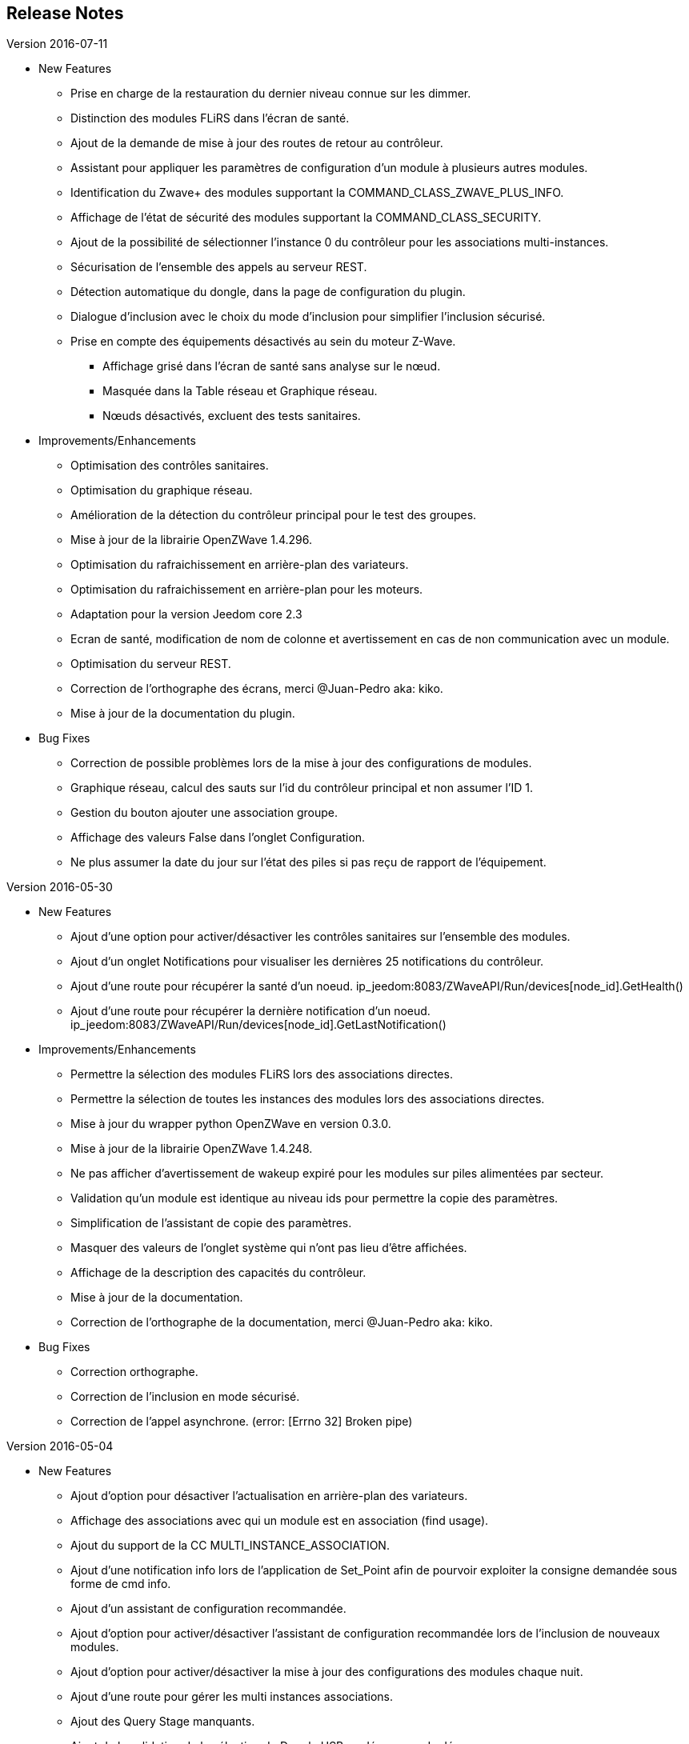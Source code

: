 ==  Release Notes

.Version 2016-07-11

* New Features

** Prise en charge de la restauration du dernier niveau connue sur les dimmer.
** Distinction des modules FLiRS dans l'écran de santé.
** Ajout de la demande de mise à jour des routes de retour au contrôleur.
** Assistant pour appliquer les paramètres de configuration d'un module à plusieurs autres modules.
** Identification du Zwave+ des modules supportant la COMMAND_CLASS_ZWAVE_PLUS_INFO.
** Affichage de l'état de sécurité des modules supportant la COMMAND_CLASS_SECURITY.
** Ajout de la possibilité de sélectionner l'instance 0 du contrôleur pour les associations multi-instances.
** Sécurisation de l'ensemble des appels au serveur REST.
** Détection automatique du dongle, dans la page de configuration du plugin.
** Dialogue d'inclusion avec le choix du mode d'inclusion pour simplifier l'inclusion sécurisé.
** Prise en compte des équipements désactivés au sein du moteur Z-Wave.
*** Affichage grisé dans l'écran de santé sans analyse sur le nœud.
*** Masquée dans la Table réseau et Graphique réseau.
*** Nœuds désactivés, excluent des tests sanitaires.

* Improvements/Enhancements

** Optimisation des contrôles sanitaires.
** Optimisation du graphique réseau.
** Amélioration de la détection du contrôleur principal pour le test des groupes.
** Mise à jour de la librairie OpenZWave 1.4.296.
** Optimisation du rafraichissement en arrière-plan des variateurs.
** Optimisation du rafraichissement en arrière-plan pour les moteurs.
** Adaptation pour la version Jeedom core 2.3
** Ecran de santé, modification de nom de colonne et avertissement en cas de non communication avec un module.
** Optimisation du serveur REST.
** Correction de l'orthographe des écrans, merci @Juan-Pedro aka: kiko.
** Mise à jour de la documentation du plugin.

* Bug Fixes

** Correction de possible problèmes lors de la mise à jour des configurations de modules.
** Graphique réseau, calcul des sauts sur l'id du contrôleur principal et non assumer l'ID 1.
** Gestion du bouton ajouter une association groupe.
** Affichage des valeurs False dans l'onglet Configuration.
** Ne plus assumer la date du jour sur l'état des piles si pas reçu de rapport de l'équipement.

.Version 2016-05-30

* New Features

** Ajout d'une option pour activer/désactiver les contrôles sanitaires sur l'ensemble des modules.
** Ajout d'un onglet Notifications pour visualiser les dernières 25 notifications du contrôleur.
** Ajout d'une route pour récupérer la santé d'un noeud. ip_jeedom:8083/ZWaveAPI/Run/devices[node_id].GetHealth()
** Ajout d'une route pour récupérer la dernière notification d'un noeud. ip_jeedom:8083/ZWaveAPI/Run/devices[node_id].GetLastNotification()

* Improvements/Enhancements

** Permettre la sélection des modules FLiRS lors des associations directes.
** Permettre la sélection de toutes les instances des modules lors des associations directes.
** Mise à jour du wrapper python OpenZWave en version 0.3.0.
** Mise à jour de la librairie OpenZWave 1.4.248.
** Ne pas afficher d'avertissement de wakeup expiré pour les modules sur piles alimentées par secteur.
** Validation qu'un module est identique au niveau ids pour permettre la copie des paramètres.
** Simplification de l'assistant de copie des paramètres.
** Masquer des valeurs de l'onglet système qui n'ont pas lieu d'être affichées.
** Affichage de la description des capacités du contrôleur.
** Mise à jour de la documentation.
** Correction de l'orthographe de la documentation, merci @Juan-Pedro aka: kiko.

* Bug Fixes

** Correction orthographe.
** Correction de l'inclusion en mode sécurisé.
** Correction de l'appel asynchrone. (error: [Errno 32] Broken pipe)

.Version 2016-05-04

* New Features

** Ajout d'option pour désactiver l'actualisation en arrière-plan des variateurs.
** Affichage des associations avec qui un module est en association (find usage).
** Ajout du support de la CC MULTI_INSTANCE_ASSOCIATION.
** Ajout d'une notification info lors de l'application de Set_Point afin de pourvoir exploiter la consigne demandée sous forme de cmd info.
** Ajout d'un assistant de configuration recommandée.
** Ajout d'option pour activer/désactiver l'assistant de configuration recommandée lors de l'inclusion de nouveaux modules.
** Ajout d'option pour activer/désactiver la mise à jour des configurations des modules chaque nuit.
** Ajout d'une route pour gérer les multi instances associations.
** Ajout des Query Stage manquants.
** Ajout de la validation de la sélection du Dongle USB au démarrage du démon.
** Ajout de la validation et test du callback au démarrage du démon.
** Ajout d'une option pour désactiver la mise à jour automatique des config de module.
** Ajout d'une route pour modifier à l'exécution les traces de log du serveur REST. Note: aucun effect sur le niveau OpenZWave. http://ip_jeedom:8083/ZWaveAPI/Run/ChangeLogLevel(level) level => 40:Error, 20: Debug 10 Info

* Improvements/Enhancements

** Mise à jour du wrapper python OpenZWave en version 0.3.0b9.
** Mise en évidence des groupes d'associations qui sont en attente d'être appliqués.
** Mise à jour de la librairie OpenZWave 1.4.167.
** Modification du système d'association directe.
** Mise à jour de la documentation
** Possibilité de lancer la régénération de la détection du nœud pour l’ensemble des modules identiques (marque et modèle).
** Affichage dans l'écran de santé si des éléments de configuration ne sont pas appliqués.
** Affichage dans l'écran d'équipement si des éléments de configuration ne sont pas appliqués.
** Affichage dans l'écran de santé si un module sur piles ne s'est jamais réveillé.
** Affichage dans l'écran de santé si un module sur piles a dépassé le temps du réveil prévu.
** Ajout de traces lors d'erreur de notifications.
** Meilleure remontée de l'état des piles.
** Conformité du résumé / santé pour les thermostats sur piles.
** Meilleur détection de modules sur piles.
** Optimisation du mode Debug pour le serveur REST.
** Forcer une actualisation de l'état des interrupteurs et dimer suite à l'envoi d'une commande switch all.

* Bug Fixes

** Correction de la découverte des groupes d'associations.
** Correction de l'erreur "Exception KeyError: (91,) in 'libopenzwave.notif_callback' ignored".
** Correction de la sélection de la documentation de module pour les modules avec plusieurs profils.
** Gestion des boutons action du module.
** Correction de description de nom générique de class.
** Correction de la sauvegarde du fichier zwcfg.


.Version 2016-03-01

* New Features

** Ajout du bouton Configuration via l'écran de gestion des équipements.
** Ajout des nouveaux états de l'interview de module.
** Modification de libellés dans les UI.

* Improvements/Enhancements

** Meilleur gestion des boutons Actions de modules.
** Documentation Ajout de sections.
** Optimisation du mécanisme de détection d'état du démon.
** Mécanisme de protestation lors de la récupération de la description des paramètres s’il contient des caractères non valides.
** Ne plus remonter les informations de l'état de la pile sur un module branché sur secteur.
** Mise à jour de la documentation.

* Bug Fixes

** Documentation Corrections orthographiques et grammaticales.
** Validation du contenu du fichier zwcfg avant de l'appliquer.
** Correction de l'installation.

.2016-02-12

* Improvements/Enhancements

** Pas d'alerte de nœud mort si celui-ci est désactivé.

* Bug Fixes

** Correction fil pilote Fibaro retour d'état.
** Correction d'un bug qui recréer les commandes lors de la mise à jour.

.Version 2016.02.09

* New Features

** Ajout du push notification en case de node_event, permet la mise en place d’une cmd info en CC 0x20 pour récupérer des événement sur les nodes.
** Ajout de la route ForceRefresh \http://ip_jeedom:8083/ZWaveAPI/Run/devices[<int:node_id>].instances[<int:instance_id>].commandClasses[<cc_id>].data[<int:index>].ForceRefresh()
pouvant être utilisée dans les commandes.
** Ajout du route SwitchAll \http://ip_jeedom:8083/ZWaveAPI/Run/devices[<int:node_id>].instances[0].commandClasses[0xF0].SwitchAll(<int:state>)
disponible via le contrôleur principal.
** Ajout de la route ToggleSwitch \http://ip_jeedom:8083/ZWaveAPI/Run/devices[<int:node_id>].instances[<int:instance_id>].commandClasses[<cc_id>].data[<int:index>].ToggleSwitch()
pouvant être utilisée dans les commandes.
** Ajout d’une push notification en cas de noeud présumé mort.
** Ajout de la commande “refresh all parameters” dans l’onglet Paramètres.
** Ajout de l’information du paramètre en attente d’être appliqué.
** Ajout de notification réseau.
** Ajout d’une légende dans le graphe réseau.
** Ajout de la fonction soigner réseau via la table de routage.
** Suppression automatique de nœud fantôme en un seul click.
** Gestion des actions sur nœud selon l’état du noeud et le type.
** Gestion des actions réseau selon l’état du réseau.
** Mise à jour de la configuration de module automatique toutes les nuits.

* Improvements/Enhancements

** Refactoring complet du code du serveur REST, optimisation de vitesse de démarrage, lisibilité, respect de convention de nommage.
** Mise à l’équerre des logs.
** Simplification de la gestion du refresh manuel 5min avec possibilité d’appliquer sur les nœuds sur piles.
** Mise à jour de la librairie OpenZWave en 1.4
** Modification du test sanitaire pour réanimer les nœuds présumés morts plus facilement sans actions utilisateurs.
** Utilisation de couleurs vives de la table de routage et du graphe réseau.
** Uniformisation des couleurs de la table de routage et du graphe réseau.
** Optimisation des informations de la page de santé Z-Wave selon l’état de l’interview.
** Meilleur gestion des paramètres en lecture seule ou en écriture seule dans l’onglet Paramètres.
** Amélioration des warning sur les thermostats sur piles.

* Bug Fixes

** Température convertie en Celsius retourne l’unité C à la place de F.
** Correction du rafraîchissement des valeurs au démarrage.
** Correction du Refresh par valeur dans l’onglet Valeurs.
** Correction des noms génériques des modules.
** Correction du ping sur les nœuds en Timeout lors du test sanitaire.
